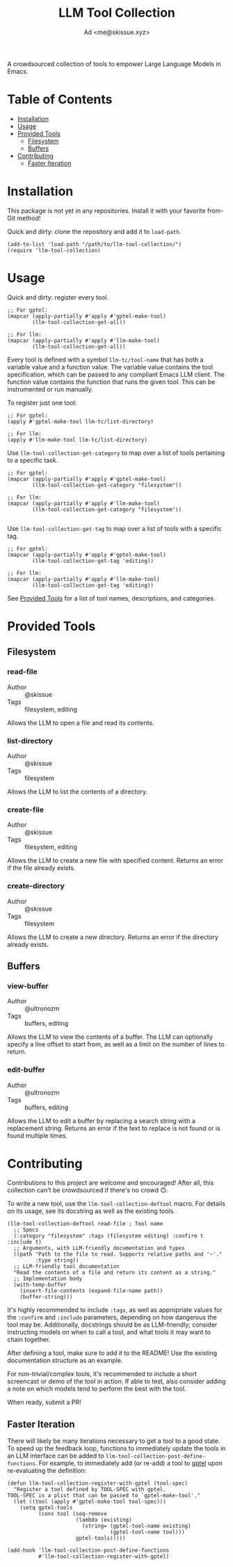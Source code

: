 #+title: LLM Tool Collection
#+author: Ad <me@skissue.xyz>

A crowdsourced collection of tools to empower Large Language Models in Emacs.

* Table of Contents
:PROPERTIES:
:TOC:      :include all :depth 2 :force (nothing) :ignore (this) :local (nothing)
:END:
:CONTENTS:
- [[#installation][Installation]]
- [[#usage][Usage]]
- [[#provided-tools][Provided Tools]]
  - [[#filesystem][Filesystem]]
  - [[#buffers][Buffers]]
- [[#contributing][Contributing]]
  - [[#faster-iteration][Faster Iteration]]
:END:

* Installation
This package is not yet in any repositories. Install it with your favorite from-Git method!

Quick and dirty: clone the repository and add it to ~load-path~.
#+begin_src elisp
  (add-to-list 'load-path "/path/to/llm-tool-collection/")
  (require 'llm-tool-collection)
#+end_src

* Usage
Quick and dirty: register every tool.
#+begin_src elisp
  ;; For gptel:
  (mapcar (apply-partially #'apply #'gptel-make-tool)
          (llm-tool-collection-get-all))

  ;; For llm:
  (mapcar (apply-partially #'apply #'llm-make-tool)
          (llm-tool-collection-get-all))
#+end_src

Every tool is defined with a symbol =llm-tc/tool-name= that has both a variable value and a function value. The variable value contains the tool specification, which can be passed to any compliant Emacs LLM client. The function value contains the function that runs the given tool. This can be instrumented or run manually.

To register just one tool:
#+begin_src elisp
  ;; For gptel:
  (apply #'gptel-make-tool llm-tc/list-directory)

  ;; For llm:
  (apply #'llm-make-tool llm-tc/list-directory)
#+end_src

Use ~llm-tool-collection-get-category~ to map over a list of tools pertaining to a specific task.
#+begin_src elisp
  ;; For gptel:
  (mapcar (apply-partially #'apply #'gptel-make-tool)
          (llm-tool-collection-get-category "filesystem"))

  ;; For llm:
  (mapcar (apply-partially #'apply #'llm-make-tool)
          (llm-tool-collection-get-category "filesystem"))

#+end_src

Use ~llm-tool-collection-get-tag~ to map over a list of tools with a specific tag.
#+begin_src elisp
  ;; For gptel:
  (mapcar (apply-partially #'apply #'gptel-make-tool)
          (llm-tool-collection-get-tag 'editing))

  ;; For llm:
  (mapcar (apply-partially #'apply #'llm-make-tool)
          (llm-tool-collection-get-tag 'editing))
#+end_src

See [[#provided-tools][Provided Tools]] for a list of tool names, descriptions, and categories.

* Provided Tools
** Filesystem
*** read-file
+ Author :: @skissue
+ Tags :: filesystem, editing

Allows the LLM to open a file and read its contents.

*** list-directory
+ Author :: @skissue
+ Tags :: filesystem

Allows the LLM to list the contents of a directory.

*** create-file
+ Author :: @skissue
+ Tags :: filesystem, editing

Allows the LLM to create a new file with specified content. Returns an error if the file already exists.

*** create-directory
+ Author :: @skissue
+ Tags :: filesystem

Allows the LLM to create a new directory. Returns an error if the directory already exists.

** Buffers
*** view-buffer
+ Author :: @ultronozm
+ Tags :: buffers, editing

Allows the LLM to view the contents of a buffer. The LLM can optionally specify a line offset to start from, as well as a limit on the number of lines to return.

*** edit-buffer
+ Author :: @ultronozm
+ Tags :: buffers, editing

Allows the LLM to edit a buffer by replacing a search string with a replacement string. Returns an error if the text to replace is not found or is found multiple times.

* Contributing
Contributions to this project are welcome and encouraged! After all, this collection can't be crowdsourced if there's no crowd 🙃.

To write a new tool, use the ~llm-tool-collection-deftool~ macro. For details on its usage, see its docstring as well as the existing tools.

#+begin_src elisp
  (llm-tool-collection-deftool read-file ; Tool name
    ;; Specs
    (:category "filesystem" :tags (filesystem editing) :confirm t :include t)
    ;; Arguments, with LLM-friendly documentation and types
    ((path "Path to the file to read. Supports relative paths and '~'."
           :type string))
    ;; LLM-friendly tool documentation
    "Read the contents of a file and return its content as a string."
    ;; Implementation body
    (with-temp-buffer
      (insert-file-contents (expand-file-name path))
      (buffer-string)))
#+end_src

It's highly recommended to include ~:tags~, as well as appropriate values for the ~:confirm~ and ~:include~ parameters, depending on how dangerous the tool may be. Additionally, docstrings should be as LLM-friendly; consider instructing models on when to call a tool, and what tools it may want to chain together.

After defining a tool, make sure to add it to the README! Use the existing documentation structure as an example.

For non-trivial/complex tools, it's recommended to include a short screencast or demo of the tool in action. If able to test, also consider adding a note on which models tend to perform the best with the tool.

When ready, submit a PR!

** Faster Iteration
There will likely be many iterations necessary to get a tool to a good state. To speed up the feedback loop, functions to immediately update the tools in an LLM interface can be added to ~llm-tool-collection-post-define-functions~. For example, to immediately add (or re-add) a tool to [[https://github.com/karthink/gptel/][gptel]] upon re-evaluating the definition:

#+begin_src elisp
  (defun llm-tool-collection-register-with-gptel (tool-spec)
    "Register a tool defined by TOOL-SPEC with gptel.
  TOOL-SPEC is a plist that can be passed to `gptel-make-tool'."
    (let ((tool (apply #'gptel-make-tool tool-spec)))
      (setq gptel-tools
            (cons tool (seq-remove
                        (lambda (existing)
                          (string= (gptel-tool-name existing)
                                   (gptel-tool-name tool)))
                        gptel-tools)))))

  (add-hook 'llm-tool-collection-post-define-functions
            #'llm-tool-collection-register-with-gptel)
#+end_src
